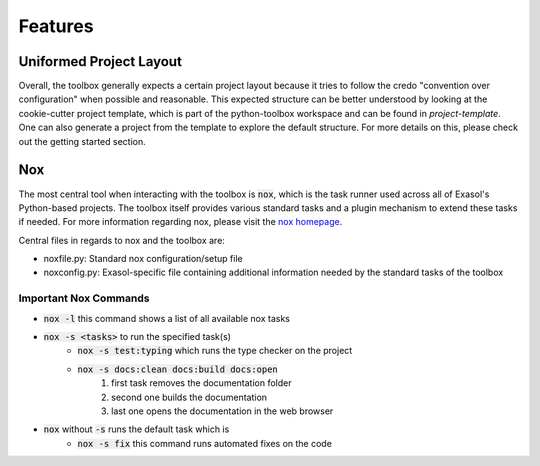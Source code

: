 Features
========

Uniformed Project Layout
------------------------

Overall, the toolbox generally expects a certain project layout because it tries to follow the credo "convention over configuration" when possible and reasonable. This expected structure can be better understood by looking at the cookie-cutter project template, which is part of the python-toolbox workspace and can be found in `project-template`. One can also generate a project from the template to explore the default structure. For more details on this, please check out the getting started section.

Nox
---

The most central tool when interacting with the toolbox is :code:`nox`, which is the task runner used across all of Exasol's Python-based projects.
The toolbox itself provides various standard tasks and a plugin mechanism to extend these tasks if needed. For more information regarding nox, please visit the `nox homepage <http://nox.thea.codes/en/stable/>`_.

Central files in regards to nox and the toolbox are:

- noxfile.py: Standard nox configuration/setup file
- noxconfig.py: Exasol-specific file containing additional information needed by the standard tasks of the toolbox

Important Nox Commands
^^^^^^^^^^^^^^^^^^^^^^

* :code:`nox -l` this command shows a list of all available nox tasks
* :code:`nox -s <tasks>` to run the specified task(s)
    * :code:`nox -s test:typing` which runs the type checker on the project
    * :code:`nox -s docs:clean docs:build docs:open`
        #. first task removes the documentation folder
        #. second one builds the documentation
        #. last one opens the documentation in the web browser
* :code:`nox` without :code:`-s` runs the default task which is
    * :code:`nox -s fix` this command runs automated fixes on the code
